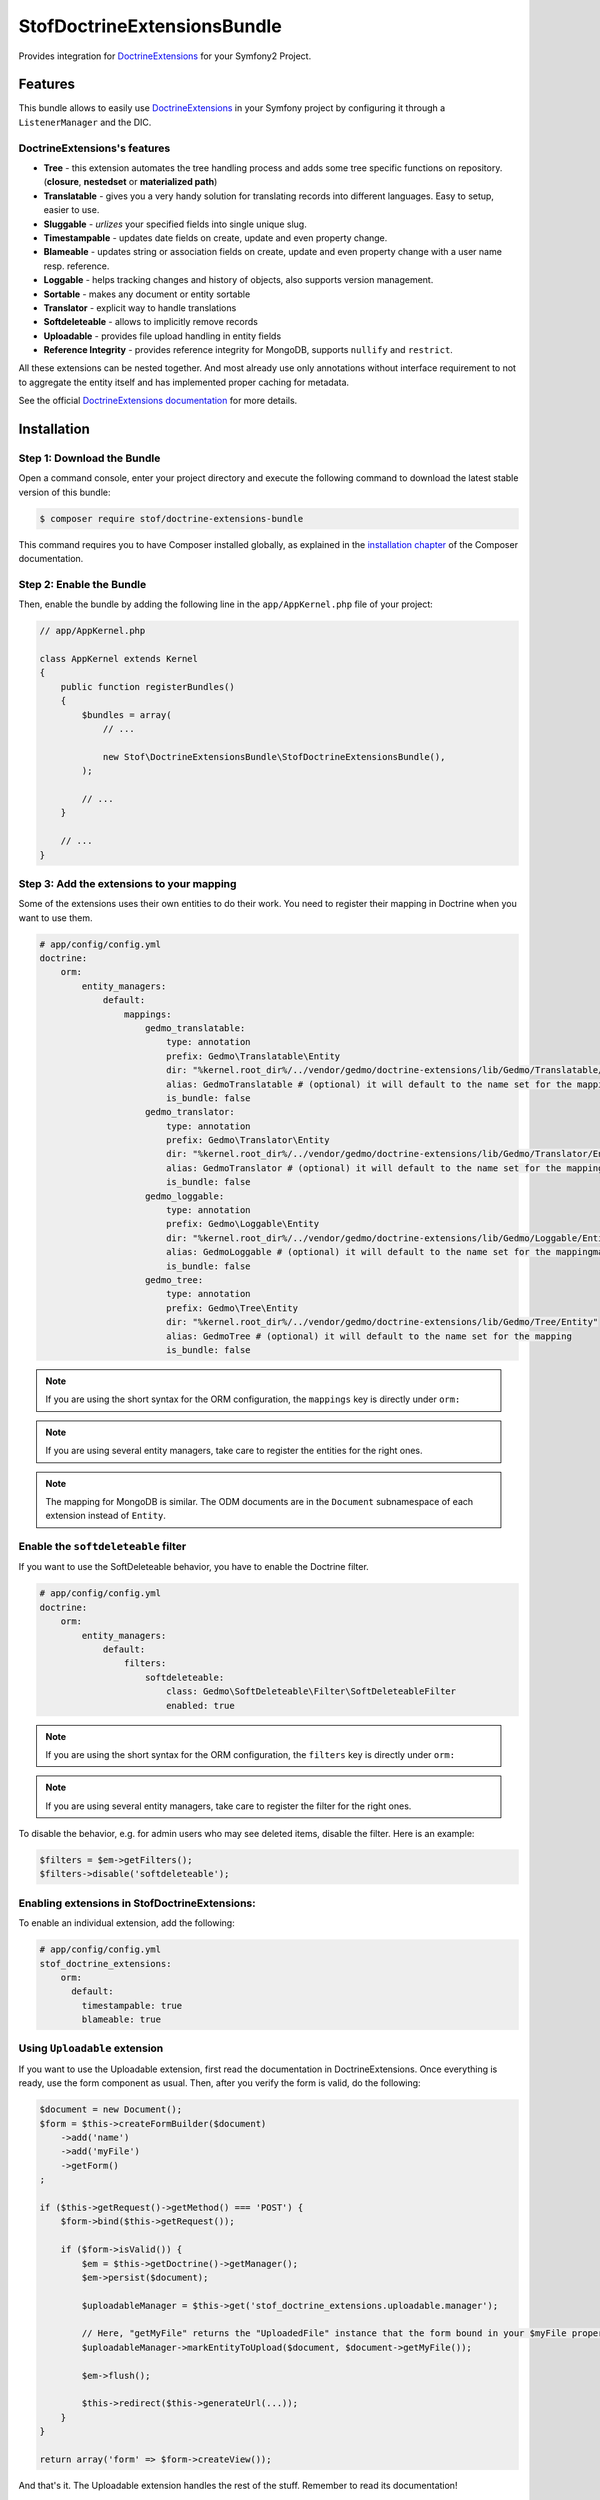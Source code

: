 StofDoctrineExtensionsBundle
============================

Provides integration for `DoctrineExtensions`_ for your Symfony2 Project.

Features
--------

This bundle allows to easily use `DoctrineExtensions`_ in your Symfony
project by configuring it through a ``ListenerManager`` and the DIC.

DoctrineExtensions's features
~~~~~~~~~~~~~~~~~~~~~~~~~~~~~

- **Tree** - this extension automates the tree handling process and adds some
  tree specific functions on repository. (**closure**, **nestedset** or **materialized path**)
- **Translatable** - gives you a very handy solution for translating records into
  different languages. Easy to setup, easier to use.
- **Sluggable** - *urlizes* your specified fields into single unique slug.
- **Timestampable** - updates date fields on create, update and even property
  change.
- **Blameable** - updates string or association fields on create, update and
  even property change with a user name resp. reference.
- **Loggable** - helps tracking changes and history of objects, also supports
  version management.
- **Sortable** - makes any document or entity sortable
- **Translator** - explicit way to handle translations
- **Softdeleteable** - allows to implicitly remove records
- **Uploadable** - provides file upload handling in entity fields
- **Reference Integrity** - provides reference integrity for MongoDB, supports
  ``nullify`` and ``restrict``.

All these extensions can be nested together. And most already use only
annotations without interface requirement to not to aggregate the entity itself
and has implemented proper caching for metadata.

See the official `DoctrineExtensions documentation`_ for more details.

Installation
------------

Step 1: Download the Bundle
~~~~~~~~~~~~~~~~~~~~~~~~~~~

Open a command console, enter your project directory and execute the
following command to download the latest stable version of this bundle:

.. code-block:: bash

    $ composer require stof/doctrine-extensions-bundle

This command requires you to have Composer installed globally, as explained
in the `installation chapter`_ of the Composer documentation.

Step 2: Enable the Bundle
~~~~~~~~~~~~~~~~~~~~~~~~~

Then, enable the bundle by adding the following line in the ``app/AppKernel.php``
file of your project:

.. code-block:: php

    // app/AppKernel.php

    class AppKernel extends Kernel
    {
        public function registerBundles()
        {
            $bundles = array(
                // ...

                new Stof\DoctrineExtensionsBundle\StofDoctrineExtensionsBundle(),
            );

            // ...
        }

        // ...
    }

Step 3: Add the extensions to your mapping
~~~~~~~~~~~~~~~~~~~~~~~~~~~~~~~~~~~~~~~~~~

Some of the extensions uses their own entities to do their work. You need
to register their mapping in Doctrine when you want to use them.

.. code-block:: yaml

    # app/config/config.yml
    doctrine:
        orm:
            entity_managers:
                default:
                    mappings:
                        gedmo_translatable:
                            type: annotation
                            prefix: Gedmo\Translatable\Entity
                            dir: "%kernel.root_dir%/../vendor/gedmo/doctrine-extensions/lib/Gedmo/Translatable/Entity"
                            alias: GedmoTranslatable # (optional) it will default to the name set for the mapping
                            is_bundle: false
                        gedmo_translator:
                            type: annotation
                            prefix: Gedmo\Translator\Entity
                            dir: "%kernel.root_dir%/../vendor/gedmo/doctrine-extensions/lib/Gedmo/Translator/Entity"
                            alias: GedmoTranslator # (optional) it will default to the name set for the mapping
                            is_bundle: false
                        gedmo_loggable:
                            type: annotation
                            prefix: Gedmo\Loggable\Entity
                            dir: "%kernel.root_dir%/../vendor/gedmo/doctrine-extensions/lib/Gedmo/Loggable/Entity"
                            alias: GedmoLoggable # (optional) it will default to the name set for the mappingmapping
                            is_bundle: false
                        gedmo_tree:
                            type: annotation
                            prefix: Gedmo\Tree\Entity
                            dir: "%kernel.root_dir%/../vendor/gedmo/doctrine-extensions/lib/Gedmo/Tree/Entity"
                            alias: GedmoTree # (optional) it will default to the name set for the mapping
                            is_bundle: false

.. note::

    If you are using the short syntax for the ORM configuration, the ``mappings``
    key is directly under ``orm:``

.. note::

    If you are using several entity managers, take care to register the entities
    for the right ones.

.. note::

    The mapping for MongoDB is similar. The ODM documents are in the ``Document``
    subnamespace of each extension instead of ``Entity``.

Enable the ``softdeleteable`` filter
~~~~~~~~~~~~~~~~~~~~~~~~~~~~~~~~~~~~

If you want to use the SoftDeleteable behavior, you have to enable the
Doctrine filter.

.. code-block:: yaml

    # app/config/config.yml
    doctrine:
        orm:
            entity_managers:
                default:
                    filters:
                        softdeleteable:
                            class: Gedmo\SoftDeleteable\Filter\SoftDeleteableFilter
                            enabled: true

.. note::

    If you are using the short syntax for the ORM configuration, the ``filters``
    key is directly under ``orm:``

.. note::

    If you are using several entity managers, take care to register the filter
    for the right ones.

To disable the behavior, e.g. for admin users who may see deleted items,
disable the filter. Here is an example:

.. code-block:: php

    $filters = $em->getFilters();
    $filters->disable('softdeleteable');


Enabling extensions in StofDoctrineExtensions:
~~~~~~~~~~~~~~~~~~~~~~~~~~~~~~

To enable an individual extension, add the following:

.. code-block:: yml

  # app/config/config.yml
  stof_doctrine_extensions:
      orm:
        default:
          timestampable: true
          blameable: true


Using ``Uploadable`` extension
~~~~~~~~~~~~~~~~~~~~~~~~~~~~~~

If you want to use the Uploadable extension, first read the documentation in
DoctrineExtensions. Once everything is ready, use the form component as usual.
Then, after you verify the form is valid, do the following:

.. code-block:: php

    $document = new Document();
    $form = $this->createFormBuilder($document)
        ->add('name')
        ->add('myFile')
        ->getForm()
    ;

    if ($this->getRequest()->getMethod() === 'POST') {
        $form->bind($this->getRequest());

        if ($form->isValid()) {
            $em = $this->getDoctrine()->getManager();
            $em->persist($document);

            $uploadableManager = $this->get('stof_doctrine_extensions.uploadable.manager');

            // Here, "getMyFile" returns the "UploadedFile" instance that the form bound in your $myFile property
            $uploadableManager->markEntityToUpload($document, $document->getMyFile());

            $em->flush();

            $this->redirect($this->generateUrl(...));
        }
    }

    return array('form' => $form->createView());

And that's it. The Uploadable extension handles the rest of the stuff. Remember
to read its documentation!

Configure the bundle
--------------------

You have to activate the extensions for each entity manager for which you want
to enable the extensions. The id is the id of the DBAL connection when using the
ORM behaviors. It is the id of the document manager when using mongoDB.

This bundle needs a default locale used if the translation does not exists in
the asked language. If you don't provide it explicitly, it will default to
``en``.

.. configuration-block::

    .. code-block:: yaml

        # app/config/config.yml
        stof_doctrine_extensions:
            default_locale: en_US

            # Only used if you activated the Uploadable extension
            uploadable:
                # Default file path: This is one of the three ways you can configure the path for the Uploadable extension
                default_file_path:       %kernel.root_dir%/../web/uploads

                # Mime type guesser class: Optional. By default, we provide an adapter for the one present in the HttpFoundation component of Symfony
                mime_type_guesser_class: Stof\DoctrineExtensionsBundle\Uploadable\MimeTypeGuesserAdapter

                # Default file info class implementing FileInfoInterface: Optional. By default we provide a class which is prepared to receive an UploadedFile instance.
                default_file_info_class: Stof\DoctrineExtensionsBundle\Uploadable\UploadedFileInfo
            orm:
                default: ~
            mongodb:
                default: ~

    .. code-block:: xml

        <!-- app/config/config.xml -->
        <container xmlns:stof-doctrine-extensions="http://example.org/schema/dic/stof_doctrine_extensions">
            <stof-doctrine-extensions:config default-locale="en_US">
                <stof-doctrine-extensions:orm>
                    <stof-doctrine-extensions:entity-manager id="default" />
                </stof-doctrine-extensions:orm>
                <stof-doctrine-extensions:mongodb>
                    <stof-doctrine-extensions:document-manager id="default" />
                </stof-doctrine-extensions:mongodb>
            </stof-doctrine-extensions:config>
        </container>

Activate the extensions you want
--------------------------------

By default the bundle does not attach any listener. For each of your entity
manager, declare the extensions you want to enable:

.. configuration-block::

    .. code-block:: yaml

        # app/config/config.yml
        stof_doctrine_extensions:
            default_locale: en_US
            orm:
                default:
                    tree: true
                    timestampable: false # not needed: listeners are not enabled by default
                other:
                    timestampable: true

    .. code-block:: xml

        <!-- app/config/config.xml -->
        <container xmlns:doctrine_extensions="http://example.org/schema/dic/stof_doctrine_extensions">
            <stof-doctrine-extensions:config default-locale="en_US">
                <stof-doctrine-extensions:orm>
                    <stof-doctrine-extensions:entity-manager
                        id="default"
                        tree="true"
                        timestampable="false"
                    />
                    <stof-doctrine-extensions:entity-manager
                        id="other"
                        timestampable="true"
                    />
                </stof-doctrine-extensions:orm>
            </stof-doctrine-extensions:config>
        </container>

Same is available for MongoDB using ``document-manager`` in the XML files
instead of ``entity-manager``.

.. caution::

    If you configure the listeners of an entity manager in several configuration
    files, the last one will be used. So you have to list all the listeners you
    want to detach.

Use the DoctrineExtensions library
----------------------------------

All explanations about this library are available on the official
`DoctrineExtensions documentation`_.

Advanced use
------------

Overriding the listeners
~~~~~~~~~~~~~~~~~~~~~~~~

You can change the listeners used by extending the Gedmo listeners (or the
listeners of the bundle for translations) and giving the class name in the
configuration.

.. configuration-block::

    .. code-block:: yaml

        # app/config/config.yml
        stof_doctrine_extensions:
            class:
                tree:           MyBundle\TreeListener
                timestampable:  MyBundle\TimestampableListener
                blameable:      ~
                sluggable:      ~
                translatable:   ~
                loggable:       ~
                softdeleteable: ~
                uploadable:     ~

    .. code-block:: xml

        <!-- app/config/config.xml -->
        <container xmlns:doctrine_extensions="http://example.org/schema/dic/stof_doctrine_extensions">
            <stof-doctrine-extensions:config>
                <stof-doctrine-extensions:class
                    tree="MyBundle\TreeListener"
                    timestampable="MyBundle\TimestampableListener"
                />
            </stof-doctrine-extensions:config>
        </container>

.. _`DoctrineExtensions`: https://github.com/Atlantic18/DoctrineExtensions
.. _`DoctrineExtensions documentation`: https://github.com/Atlantic18/DoctrineExtensions/tree/master/doc/
.. _`installation chapter`: https://getcomposer.org/doc/00-intro.md
